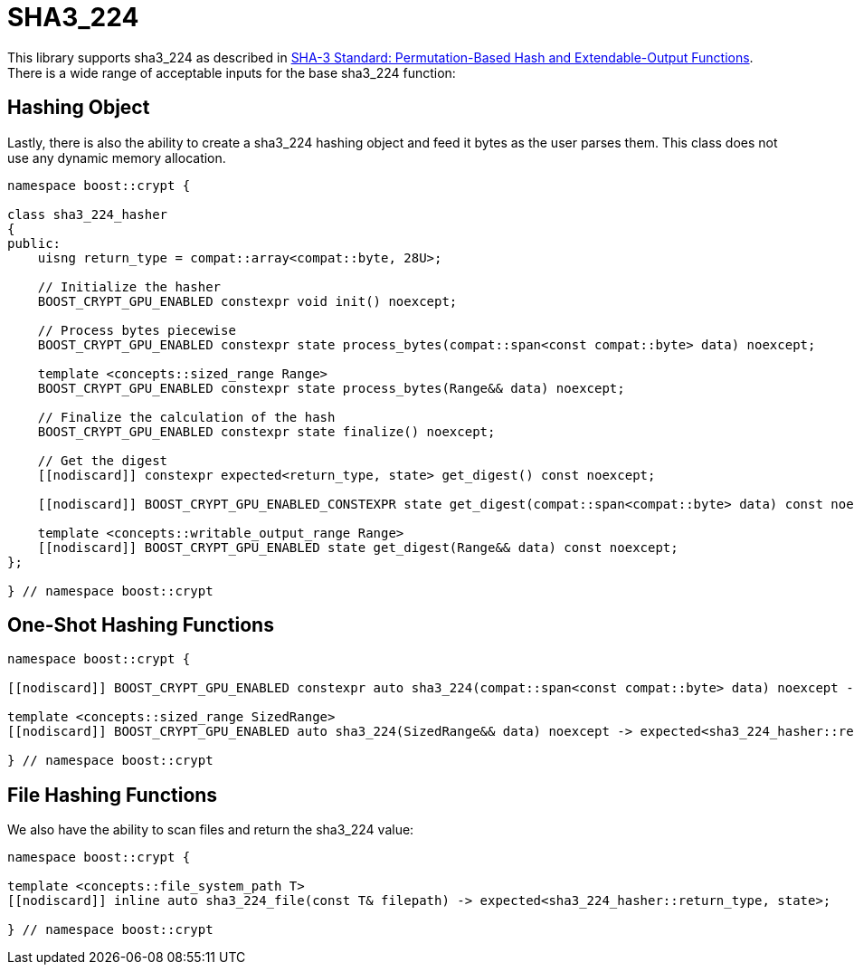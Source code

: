 ////
Copyright 2024 Matt Borland
Distributed under the Boost Software License, Version 1.0.
https://www.boost.org/LICENSE_1_0.txt
////

[#sha3_224]
:idprefix: sha3_224_

= SHA3_224

This library supports sha3_224 as described in https://doi.org/10.6028/NIST.FIPS.202[SHA-3 Standard: Permutation-Based Hash and Extendable-Output Functions].
There is a wide range of acceptable inputs for the base sha3_224 function:

== Hashing Object

[#sha3_224_hasher]
Lastly, there is also the ability to create a sha3_224 hashing object and feed it bytes as the user parses them.
This class does not use any dynamic memory allocation.

[source, c++]
----
namespace boost::crypt {

class sha3_224_hasher
{
public:
    uisng return_type = compat::array<compat::byte, 28U>;

    // Initialize the hasher
    BOOST_CRYPT_GPU_ENABLED constexpr void init() noexcept;

    // Process bytes piecewise
    BOOST_CRYPT_GPU_ENABLED constexpr state process_bytes(compat::span<const compat::byte> data) noexcept;

    template <concepts::sized_range Range>
    BOOST_CRYPT_GPU_ENABLED constexpr state process_bytes(Range&& data) noexcept;

    // Finalize the calculation of the hash
    BOOST_CRYPT_GPU_ENABLED constexpr state finalize() noexcept;

    // Get the digest
    [[nodiscard]] constexpr expected<return_type, state> get_digest() const noexcept;

    [[nodiscard]] BOOST_CRYPT_GPU_ENABLED_CONSTEXPR state get_digest(compat::span<compat::byte> data) const noexcept;

    template <concepts::writable_output_range Range>
    [[nodiscard]] BOOST_CRYPT_GPU_ENABLED state get_digest(Range&& data) const noexcept;
};

} // namespace boost::crypt
----

== One-Shot Hashing Functions

[source, c++]
----
namespace boost::crypt {

[[nodiscard]] BOOST_CRYPT_GPU_ENABLED constexpr auto sha3_224(compat::span<const compat::byte> data) noexcept -> expected<sha3_224_hasher::return_type, state>;

template <concepts::sized_range SizedRange>
[[nodiscard]] BOOST_CRYPT_GPU_ENABLED auto sha3_224(SizedRange&& data) noexcept -> expected<sha3_224_hasher::return_type, state>;

} // namespace boost::crypt
----

== File Hashing Functions

We also have the ability to scan files and return the sha3_224 value:

[source, c++]
----
namespace boost::crypt {

template <concepts::file_system_path T>
[[nodiscard]] inline auto sha3_224_file(const T& filepath) -> expected<sha3_224_hasher::return_type, state>;

} // namespace boost::crypt
----
